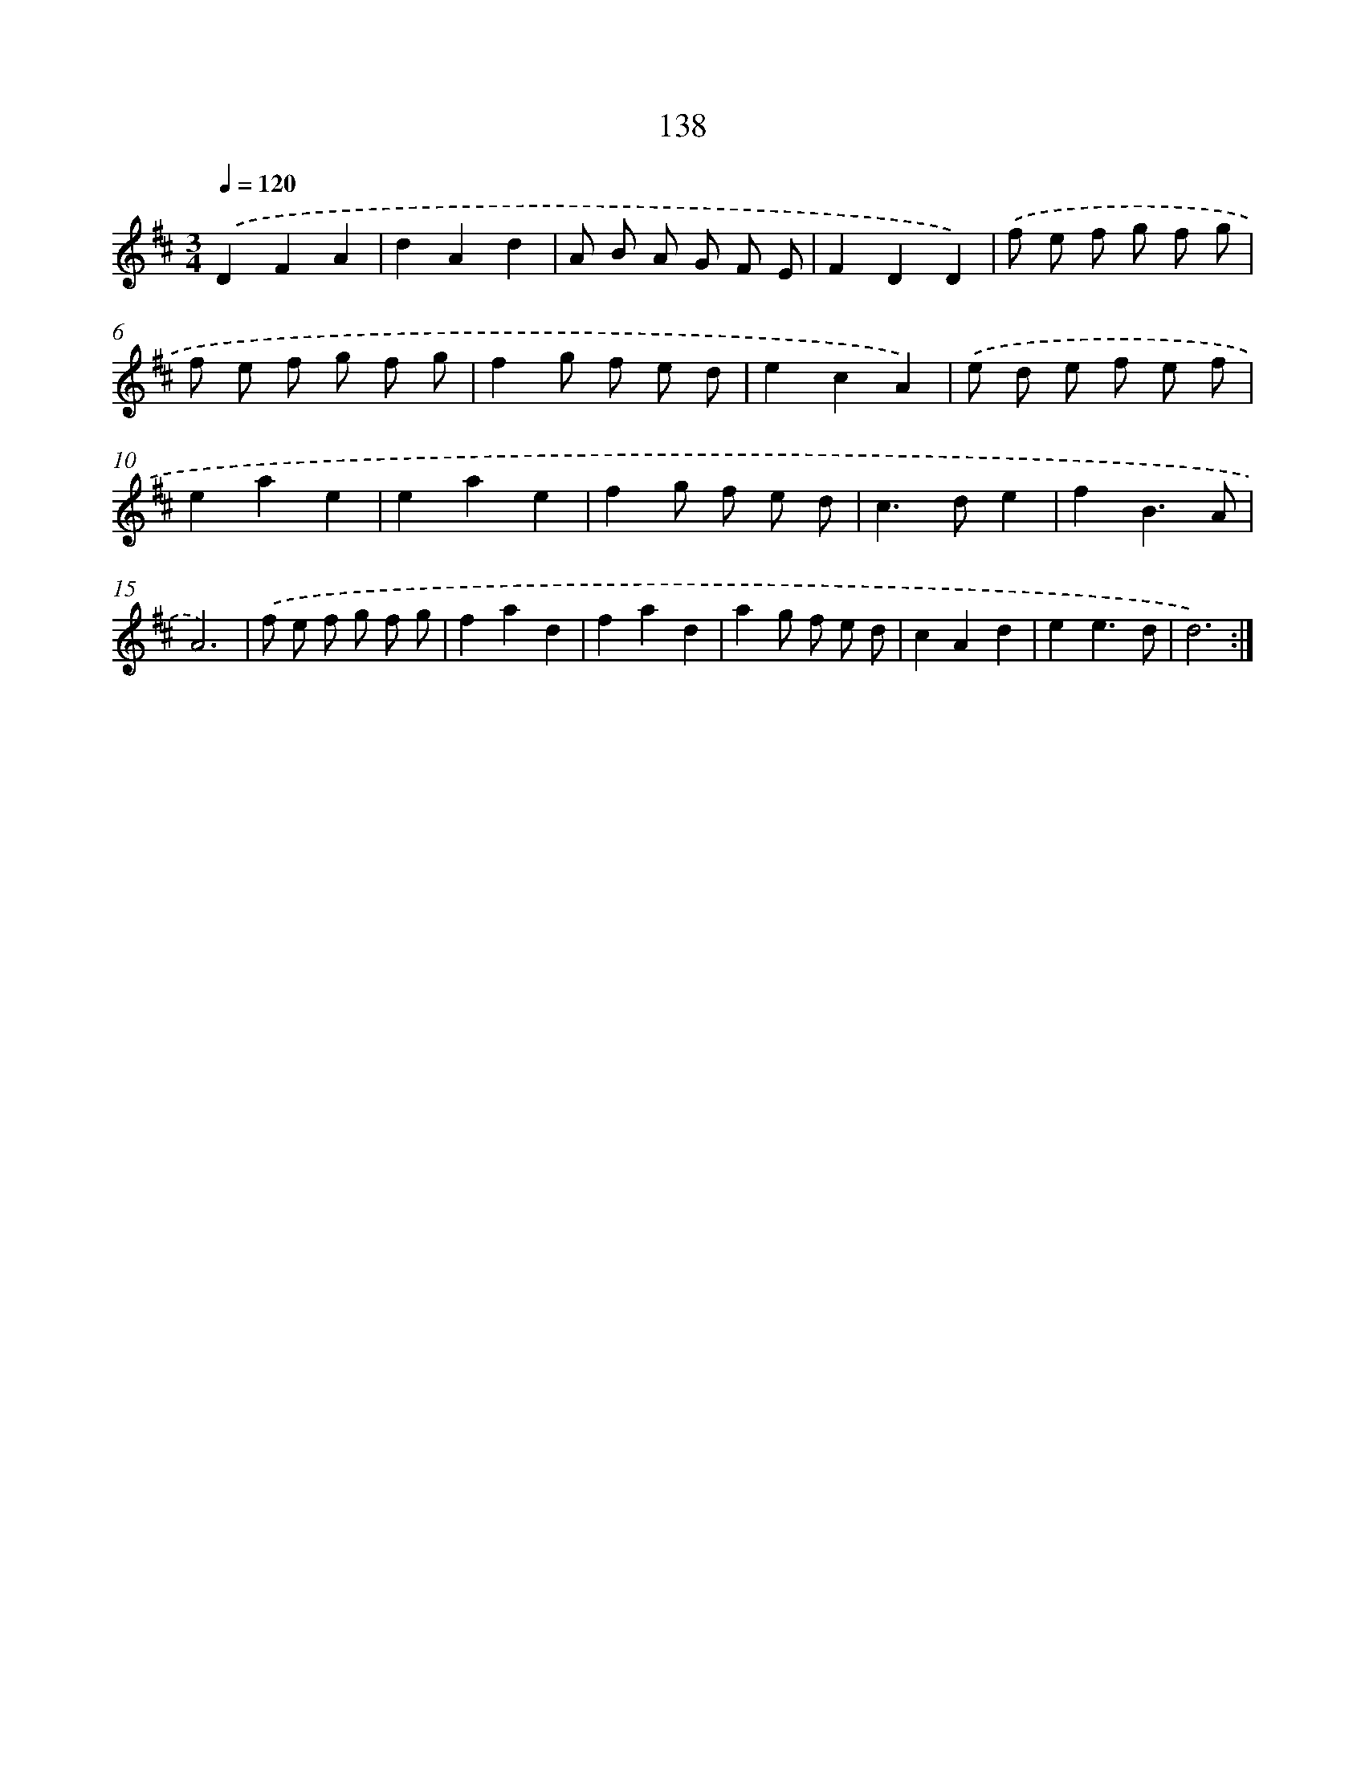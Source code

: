 X: 17832
T: 138
%%abc-version 2.0
%%abcx-abcm2ps-target-version 5.9.1 (29 Sep 2008)
%%abc-creator hum2abc beta
%%abcx-conversion-date 2018/11/01 14:38:17
%%humdrum-veritas 1854521073
%%humdrum-veritas-data 720525276
%%continueall 1
%%barnumbers 0
L: 1/8
M: 3/4
Q: 1/4=120
K: D clef=treble
.('D2F2A2 |
d2A2d2 |
A B A G F E |
F2D2D2) |
.('f e f g f g |
f e f g f g |
f2g f e d |
e2c2A2) |
.('e d e f e f |
e2a2e2 |
e2a2e2 |
f2g f e d |
c2>d2e2 |
f2B3A |
A6) |
.('f e f g f g |
f2a2d2 |
f2a2d2 |
a2g f e d |
c2A2d2 |
e2e3d |
d6) :|]
